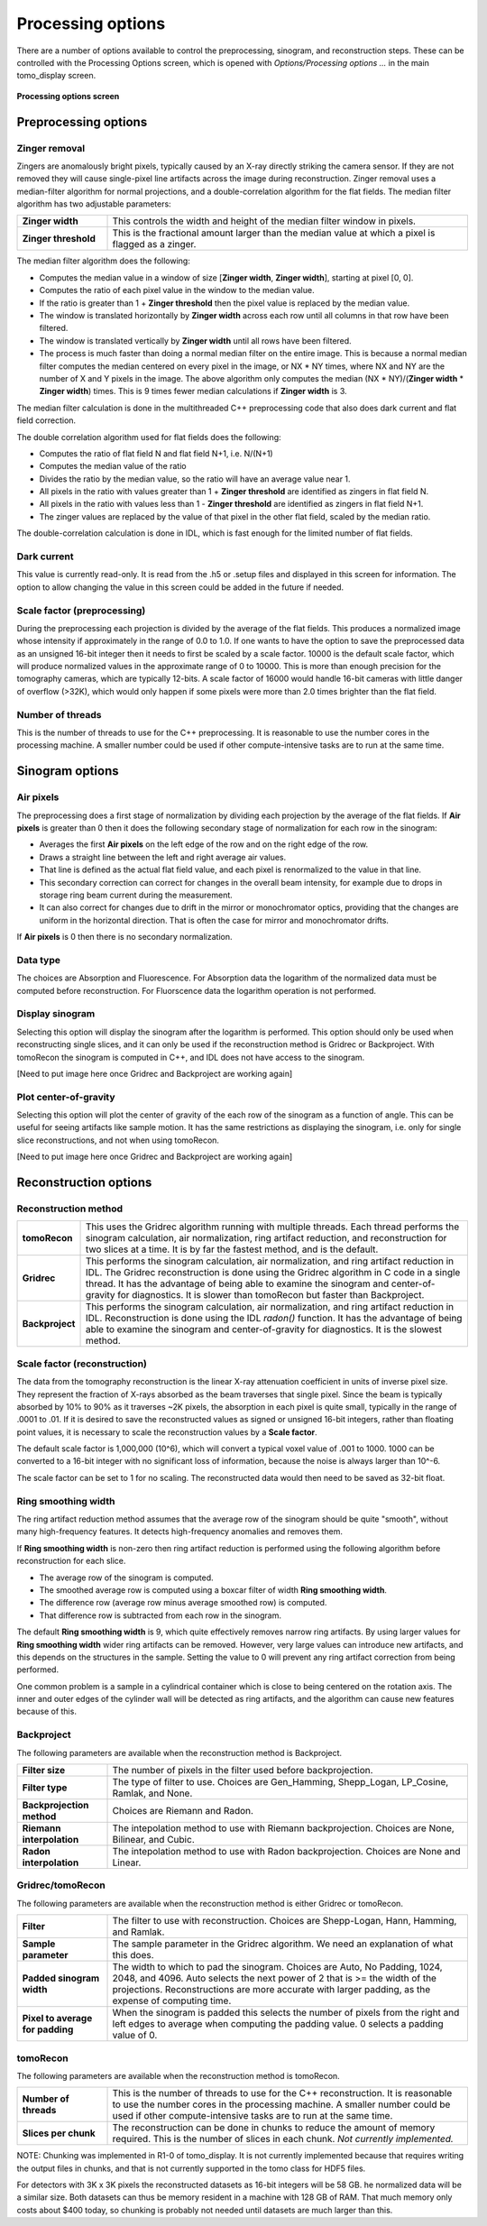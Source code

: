 Processing options
------------------
There are a number of options available to control the preprocessing, sinogram, and reconstruction steps.
These can be controlled with the Processing Options screen, which is opened with *Options/Processing options ...* 
in the main tomo_display screen.

.. figure:: processing_options.png
    :align: center

    **Processing options screen**

Preprocessing options
~~~~~~~~~~~~~~~~~~~~~

Zinger removal
..............
Zingers are anomalously bright pixels, typically caused by an X-ray directly striking the camera sensor.
If they are not removed they will cause single-pixel line artifacts across the image during reconstruction.
Zinger removal uses a median-filter algorithm for normal projections, and a double-correlation algorithm for the flat fields.
The median filter algorithm has two adjustable parameters:

.. list-table::
  :widths: 20 80

  * - **Zinger width** 
    - This controls the width and height of the median filter window in pixels.
  * - **Zinger threshold**
    - This is the fractional amount larger than the median value at which a pixel is flagged as a zinger.

The median filter algorithm does the following:

- Computes the median value in a window of size [**Zinger width**, **Zinger width**], starting at pixel [0, 0].
- Computes the ratio of each pixel value in the window to the median value. 
- If the ratio is greater than 1 + **Zinger threshold** then the pixel value is replaced by the median value.
- The window is translated horizontally by **Zinger width** across each row until all columns in that row have been filtered.
- The window is translated vertically by **Zinger width** until all rows have been filtered.
- The process is much faster than doing a normal median filter on the entire image.
  This is because a normal median filter computes the median centered on every pixel in the image, or NX * NY times, where
  NX and NY are the number of X and Y pixels in the image. The above algorithm only computes the median 
  (NX * NY)/(**Zinger width** * **Zinger width**) times.  This is 9 times fewer median calculations if **Zinger width** is 3.

The median filter calculation is done in the multithreaded C++ preprocessing code that also does
dark current and flat field correction.

The double correlation algorithm used for flat fields does the following:

- Computes the ratio of flat field N and flat field N+1, i.e. N/(N+1)
- Computes the median value of the ratio
- Divides the ratio by the median value, so the ratio will have an average value near 1.
- All pixels in the ratio with values greater than 1 + **Zinger threshold** are identified as zingers in flat field N.
- All pixels in the ratio with values less than 1 - **Zinger threshold** are identified as zingers in flat field N+1.
- The zinger values are replaced by the value of that pixel in the other flat field, scaled by the median ratio.

The double-correlation calculation is done in IDL, which is fast enough for the limited number of flat fields.

Dark current
............
This value is currently read-only.  It is read from the .h5 or .setup files and displayed in this screen for information.
The option to allow changing the value in this screen could be added in the future if needed.

Scale factor (preprocessing)
............................
During the preprocessing each projection is divided by the average of the flat fields.  This produces a normalized image
whose intensity if approximately in the range of 0.0 to 1.0.  If one wants to have the option to save the preprocessed
data as an unsigned 16-bit integer then it needs to first be scaled by a scale factor.  
10000 is the default scale factor, which will produce normalized values in the approximate range of 0 to 10000.
This is more than enough precision for the tomography cameras, which are typically 12-bits. 
A scale factor of 16000 would handle 16-bit cameras with little danger of overflow (>32K), 
which would only happen if some pixels were more than 2.0 times brighter than the flat field.

Number of threads
.................
This is the number of threads to use for the C++ preprocessing.  It is reasonable to use the number cores in the processing
machine.  A smaller number could be used if other compute-intensive tasks are to run at the same time.

Sinogram options
~~~~~~~~~~~~~~~~

Air pixels
..........
The preprocessing does a first stage of normalization by dividing each projection by the average of the flat fields.  
If **Air pixels** is greater than 0 then it does the following secondary stage of normalization for each row in the sinogram:

- Averages the first **Air pixels** on the left edge of the row and on the right edge of the row.
- Draws a straight line between the left and right average air values.
- That line is defined as the actual flat field value, and each pixel is renormalized to the value in that line.
- This secondary correction can correct for changes in the overall beam intensity, for example due to drops in storage ring
  beam current during the measurement.
- It can also correct for changes due to drift in the mirror or monochromator optics, providing that the changes are uniform
  in the horizontal direction.  That is often the case for mirror and monochromator drifts.

If **Air pixels** is 0 then there is no secondary normalization.

Data type
.........
The choices are Absorption and Fluorescence.  For Absorption data the logarithm of the normalized data must be
computed before reconstruction. For Fluorscence data the logarithm operation is not performed.

Display sinogram
................
Selecting this option will display the sinogram after the logarithm is performed.  This option should only be used when
reconstructing single slices, and it can only be used if the reconstruction method is Gridrec or Backproject.  With
tomoRecon the sinogram is computed in C++, and IDL does not have access to the sinogram.

[Need to put image here once Gridrec and Backproject are working again]

Plot center-of-gravity
......................
Selecting this option will plot the center of gravity of the each row of the sinogram as a function of angle.  This can be
useful for seeing artifacts like sample motion.  It has the same restrictions as displaying the sinogram, i.e. only for single
slice reconstructions, and not when using tomoRecon.

[Need to put image here once Gridrec and Backproject are working again]

Reconstruction options
~~~~~~~~~~~~~~~~~~~~~~
Reconstruction method
.....................

.. list-table::
  :widths: 10 90

  * - **tomoRecon**
    - This uses the Gridrec algorithm running with multiple threads. 
      Each thread performs the sinogram calculation, air normalization,
      ring artifact reduction, and reconstruction for two slices at a time.
      It is by far the fastest method, and is the default.
  * - **Gridrec**
    - This performs the sinogram calculation, air normalization, and ring artifact reduction in IDL.
      The Gridrec reconstruction is done using the Gridrec algorithm in C code in a single thread.
      It has the advantage of being able to examine the sinogram and center-of-gravity for diagnostics.
      It is slower than tomoRecon but faster than Backproject.
  * - **Backproject**
    - This performs the sinogram calculation, air normalization, and ring artifact reduction in IDL.
      Reconstruction is done using the IDL `radon()` function.
      It has the advantage of being able to examine the sinogram and center-of-gravity for diagnostics.
      It is the slowest method.

Scale factor (reconstruction)
.............................
The data from the tomography reconstruction is the linear X-ray attenuation coefficient in units of inverse pixel size.
They represent the fraction of X-rays absorbed as the beam traverses that single pixel.  
Since the beam is typically absorbed by 10% to 90% as it traverses ~2K pixels, the absorption in each pixel is quite small, 
typically in the range of .0001 to .01.
If it is desired to save the reconstructed values as signed or unsigned 16-bit integers, rather than floating point
values, it is necessary to scale the reconstruction values by a **Scale factor**.

The default scale factor is 1,000,000 (10^6), which will convert a typical voxel value of .001 to 1000.
1000 can be converted to a 16-bit integer with no significant loss of information, because the noise is always larger than 10^-6.

The scale factor can be set to 1 for no scaling.  The reconstructed data would then need to be saved as 32-bit float.

Ring smoothing width
....................
The ring artifact reduction method assumes that the average row of the sinogram should be quite "smooth", 
without many high-frequency features.  It detects high-frequency anomalies and removes them.

If **Ring smoothing width** is non-zero then ring artifact reduction is performed using the following algorithm
before reconstruction for each slice.

- The average row of the sinogram is computed.
- The smoothed average row is computed using a boxcar filter of width **Ring smoothing width**.
- The difference row (average row minus average smoothed row) is computed.
- That difference row is subtracted from each row in the sinogram.

The default **Ring smoothing width** is 9, which quite effectively removes narrow ring artifacts.  
By using larger values for **Ring smoothing width** wider ring artifacts can be removed.
However, very large values can introduce new artifacts, and this depends on the structures in the sample.
Setting the value to 0 will prevent any ring artifact correction from being performed.

One common problem is a sample in a cylindrical container which is close to being centered on the rotation axis.
The inner and outer edges of the cylinder wall will be detected as ring artifacts, and the algorithm can cause
new features because of this.

Backproject
...........
The following parameters are available when the reconstruction method is Backproject.

.. list-table::
  :widths: 20 80

  * - **Filter size**
    - The number of pixels in the filter used before backprojection.
  * - **Filter type**
    - The type of filter to use.  Choices are Gen_Hamming, Shepp_Logan, LP_Cosine, Ramlak, and None.
  * - **Backprojection method**
    - Choices are Riemann and Radon.
  * - **Riemann interpolation**
    - The intepolation method to use with Riemann backprojection.  Choices are None, Bilinear, and Cubic.
  * - **Radon interpolation**
    - The intepolation method to use with Radon backprojection.  Choices are None and Linear.

Gridrec/tomoRecon
.................
The following parameters are available when the reconstruction method is either Gridrec or tomoRecon.

.. list-table::
  :widths: 20 80

  * - **Filter**
    - The filter to use with reconstruction.  Choices are Shepp-Logan, Hann, Hamming, and Ramlak.
  * - **Sample parameter**
    - The sample parameter in the Gridrec algorithm.  We need an explanation of what this does.
  * - **Padded sinogram width**
    - The width to which to pad the sinogram.  Choices are Auto, No Padding, 1024, 2048, and 4096. 
      Auto selects the next power of 2 that is >= the width of the projections.
      Reconstructions are more accurate with larger padding, as the expense of computing time.
  * - **Pixel to average for padding**
    - When the sinogram is padded this selects the number of pixels from the right and left edges to average 
      when computing the padding value.  0 selects a padding value of 0.
      
tomoRecon
.........
The following parameters are available when the reconstruction method is tomoRecon.

.. list-table::
  :widths: 20 80

  * - **Number of threads**
    - This is the number of threads to use for the C++ reconstruction.  
      It is reasonable to use the number cores in the processing machine.
      A smaller number could be used if other compute-intensive tasks are to run at the same time.
  * - **Slices per chunk**
    - The reconstruction can be done in chunks to reduce the amount of memory required.
      This is the number of slices in each chunk.  *Not currently implemented.*
      
NOTE: Chunking was implemented in R1-0 of tomo_display.
It is not currently implemented because that requires writing the output files in chunks, and that is not
currently supported in the tomo class for HDF5 files.  
      
For detectors with 3K x 3K pixels the reconstructed datasets as 16-bit integers will be 58 GB.
he normalized data will be a similar size.
Both datasets can thus be memory resident in a machine with 128 GB of RAM.  
That much memory only costs about $400 today, so chunking is probably not needed until datasets are much
larger than this.

